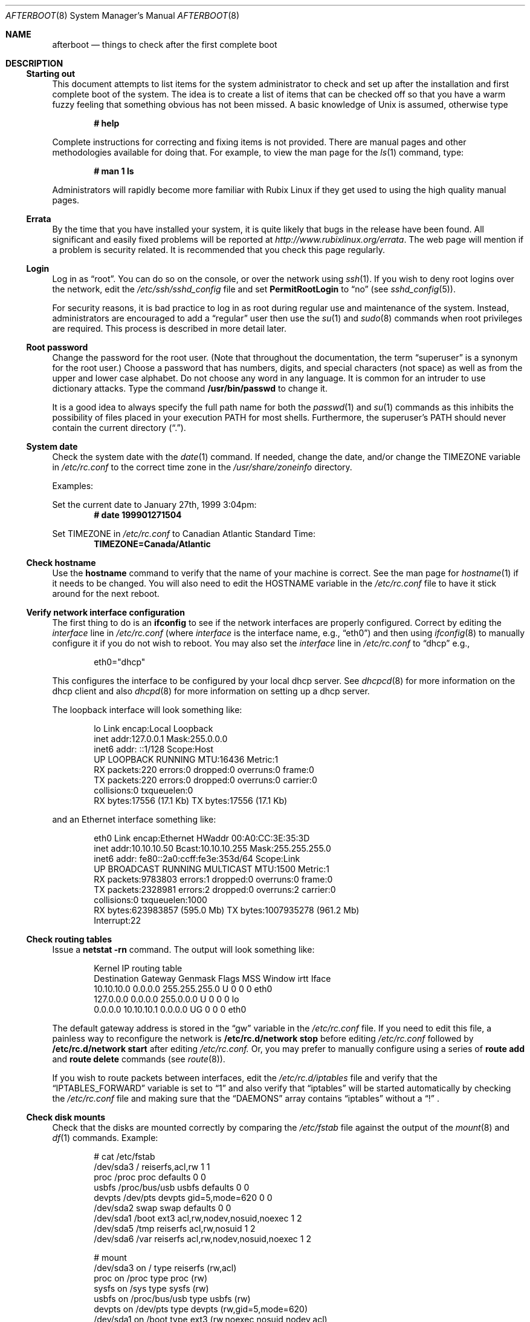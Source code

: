 .\" Copyright (c) 2006 Joshua Rubin
.\" Copyright (c) 1997 Marshall M. Midden
.\" All rights reserved.
.\"
.\" Redistribution and use in source and binary forms, with or without
.\" modification, are permitted provided that the following conditions
.\" are met:
.\"
.\" 1. Redistributions of source code must retain the above copyright
.\"    notice, this list of conditions and the following disclaimer.
.\" 2. Redistributions in binary form must reproduce the above copyright
.\"    notice, this list of conditions and the following disclaimer in the
.\"    documentation and/or other materials provided with the distribution.
.\" 3. All advertising materials mentioning features or use of this software
.\"    must display the following acknowledgement:
.\"	This product includes software developed by Marshall M. Midden.
.\" 4. The name of the author may not be used to endorse or promote products
.\"    derived from this software without specific prior written permission.
.\"
.\" THIS SOFTWARE IS PROVIDED BY THE AUTHOR ``AS IS'' AND ANY EXPRESS OR
.\" IMPLIED WARRANTIES, INCLUDING, BUT NOT LIMITED TO, THE IMPLIED WARRANTIES
.\" OF MERCHANTABILITY AND FITNESS FOR A PARTICULAR PURPOSE ARE DISCLAIMED.
.\" IN NO EVENT SHALL THE AUTHOR BE LIABLE FOR ANY DIRECT, INDIRECT,
.\" INCIDENTAL, SPECIAL, EXEMPLARY, OR CONSEQUENTIAL DAMAGES (INCLUDING, BUT
.\" NOT LIMITED TO, PROCUREMENT OF SUBSTITUTE GOODS OR SERVICES; LOSS OF USE,
.\" DATA, OR PROFITS; OR BUSINESS INTERRUPTION) HOWEVER CAUSED AND ON ANY
.\" THEORY OF LIABILITY, WHETHER IN CONTRACT, STRICT LIABILITY, OR TORT
.\" (INCLUDING NEGLIGENCE OR OTHERWISE) ARISING IN ANY WAY OUT OF THE USE OF
.\" THIS SOFTWARE, EVEN IF ADVISED OF THE POSSIBILITY OF SUCH DAMAGE.
.\"
.Dd January 21, 2006
.Dt AFTERBOOT 8 SMM
\!\" Originally created by Marshall M. Midden -- 1997-10-20, m4@umn.edu
.Os Rubix_Linux 1.0
.Sh NAME
.Nm afterboot
.Nd things to check after the first complete boot
.Sh DESCRIPTION
.Ss Starting out
This document attempts to list items for the system administrator
to check and set up after the installation and first complete boot of the
system.
The idea is to create a list of items that can be checked off so that you have
a warm fuzzy feeling that something obvious has not been missed.
A basic knowledge of
.Ux
is assumed, otherwise type
.Pp
.Dl # help
.Pp
Complete instructions for correcting and fixing items is not provided.
There are manual pages and other methodologies available for doing that.
For example, to view the man page for the
.Xr ls 1
command, type:
.Pp
.Dl # man 1 ls
.Pp
Administrators will rapidly become more familiar with Rubix Linux
if they get used to using the high quality manual pages.
.Ss Errata
By the time that you have installed your system, it is quite likely that
bugs in the release have been found.
All significant and easily fixed problems will be reported at
.Pa http://www.rubixlinux.org/errata .
The web page will mention if a problem is security related.
It is recommended that you check this page regularly.
.Ss Login
Log in as
.Dq root .
You can do so on the console, or over the network using
.Xr ssh 1 .
If you wish to deny root logins over the network, edit the
.Pa /etc/ssh/sshd_config
file and set
.Cm PermitRootLogin
to
.Dq no
(see
.Xr sshd_config 5 ) .
.Pp
For security reasons, it is bad practice to log in as root during regular use
and maintenance of the system.
Instead, administrators are encouraged to add a
.Dq regular
user then use the
.Xr su 1
and
.Xr sudo 8
commands when root privileges are required.
This process is described in more detail later.
.Ss Root password
Change the password for the root user.
(Note that throughout the documentation, the term
.Dq superuser
is a synonym for the root user.)
Choose a password that has numbers, digits, and special characters (not space)
as well as from the upper and lower case alphabet.
Do not choose any word in any language.
It is common for an intruder to use dictionary attacks.
Type the command
.Ic /usr/bin/passwd
to change it.
.Pp
It is a good idea to always specify the full path name for both the
.Xr passwd 1
and
.Xr su 1
commands as this inhibits the possibility of files placed in your execution
.Ev PATH
for most shells.
Furthermore, the superuser's
.Ev PATH
should never contain the current directory
.Pq Dq \&. .
.Ss System date
Check the system date with the
.Xr date 1
command.
If needed, change the date, and/or change the TIMEZONE variable in
.Pa /etc/rc.conf
to the correct time zone in the
.Pa /usr/share/zoneinfo
directory.
.Pp
Examples:
.Pp
Set the current date to January 27th, 1999 3:04pm:
.Dl # date 199901271504
.Pp
Set TIMEZONE in
.Pa /etc/rc.conf
to Canadian Atlantic Standard Time:
.Dl TIMEZONE=Canada/Atlantic
.Ss Check hostname
Use the
.Ic hostname
command to verify that the name of your machine is correct.
See the man page for
.Xr hostname 1
if it needs to be changed.
You will also need to edit the HOSTNAME variable in the
.Pa /etc/rc.conf
file to have it stick around for the next reboot.
.Ss Verify network interface configuration
The first thing to do is an
.Ic ifconfig
to see if the network interfaces are properly configured.
Correct by editing the
.Ar interface 
line in
.Pa /etc/rc.conf
(where
.Ar interface
is the interface name, e.g.,
.Dq eth0 )
and then using
.Xr ifconfig 8
to manually configure it
if you do not wish to reboot.
You may also set the
.Ar interface
line in
.Pa /etc/rc.conf
to
.Dq dhcp
e.g.,
.Bd -literal -offset indent
eth0="dhcp"
.Ed
.Pp
This configures the interface to be configured by your local
dhcp server. See
.Xr dhcpcd 8
for more information on the dhcp client and also
.Xr dhcpd 8
for more information on setting up a dhcp server.
.Pp
The loopback interface will look something like:
.Bd -literal -offset indent
lo        Link encap:Local Loopback
          inet addr:127.0.0.1  Mask:255.0.0.0
          inet6 addr: ::1/128 Scope:Host
          UP LOOPBACK RUNNING  MTU:16436  Metric:1
          RX packets:220 errors:0 dropped:0 overruns:0 frame:0
          TX packets:220 errors:0 dropped:0 overruns:0 carrier:0
          collisions:0 txqueuelen:0
          RX bytes:17556 (17.1 Kb)  TX bytes:17556 (17.1 Kb)
.Ed
.Pp
and an Ethernet interface something like:
.Bd -literal -offset indent
eth0      Link encap:Ethernet  HWaddr 00:A0:CC:3E:35:3D
          inet addr:10.10.10.50  Bcast:10.10.10.255  Mask:255.255.255.0
          inet6 addr: fe80::2a0:ccff:fe3e:353d/64 Scope:Link
          UP BROADCAST RUNNING MULTICAST  MTU:1500  Metric:1
          RX packets:9783803 errors:1 dropped:0 overruns:0 frame:0
          TX packets:2328981 errors:2 dropped:0 overruns:2 carrier:0
          collisions:0 txqueuelen:1000
          RX bytes:623983857 (595.0 Mb)  TX bytes:1007935278 (961.2 Mb)
          Interrupt:22
.Ed
.Pp
.Ss Check routing tables
Issue a
.Ic netstat -rn
command.
The output will look something like:
.Bd -literal -offset indent
Kernel IP routing table
Destination     Gateway         Genmask         Flags   MSS Window  irtt Iface
10.10.10.0      0.0.0.0         255.255.255.0   U         0 0          0 eth0
127.0.0.0       0.0.0.0         255.0.0.0       U         0 0          0 lo
0.0.0.0         10.10.10.1      0.0.0.0         UG        0 0          0 eth0
.Ed
.Pp
The default gateway address is stored in the
.Dq gw
variable in the
.Pa /etc/rc.conf
file.
If you need to edit this file, a painless way to reconfigure the network
is
.Ic /etc/rc.d/network stop
before editing
.Pa /etc/rc.conf
followed by
.Ic /etc/rc.d/network start
after editing
.Pa /etc/rc.conf.
Or, you may prefer to manually configure using a series of
.Ic route add
and
.Ic route delete
commands (see
.Xr route 8 ) .
.Pp
If you wish to route packets between interfaces, edit the
.Pa /etc/rc.d/iptables
file and verify that the
.Dq IPTABLES_FORWARD
variable is set to
.Dq 1
and also verify that
.Dq iptables
will be started automatically by checking the
.Pa /etc/rc.conf
file and making sure that the
.Dq DAEMONS
array contains
.Dq iptables
without a
.Dq \&!
\&.
.Ss Check disk mounts
Check that the disks are mounted correctly by
comparing the
.Pa /etc/fstab
file against the output of the
.Xr mount 8
and
.Xr df 1
commands.
Example:
.Bd -literal -offset indent
# cat /etc/fstab
/dev/sda3 / reiserfs,acl,rw 1 1
proc /proc proc defaults 0 0
usbfs /proc/bus/usb usbfs defaults 0 0
devpts /dev/pts devpts gid=5,mode=620 0 0
/dev/sda2 swap swap defaults 0 0
/dev/sda1 /boot ext3 acl,rw,nodev,nosuid,noexec 1 2
/dev/sda5 /tmp reiserfs acl,rw,nosuid 1 2
/dev/sda6 /var reiserfs acl,rw,nodev,nosuid,noexec 1 2

# mount
/dev/sda3 on / type reiserfs (rw,acl)
proc on /proc type proc (rw)
sysfs on /sys type sysfs (rw)
usbfs on /proc/bus/usb type usbfs (rw)
devpts on /dev/pts type devpts (rw,gid=5,mode=620)
/dev/sda1 on /boot type ext3 (rw,noexec,nosuid,nodev,acl)
/dev/sda5 on /tmp type reiserfs (rw,nosuid,acl)
/dev/sda6 on /var type reiserfs (rw,noexec,nosuid,nodev,acl

# df
Filesystem           1K-blocks      Used Available Use% Mounted on
/dev/sda3              7823372   5479004   2344368  71% /
/dev/sda1                38856     15207     21643  42% /boot
/dev/sda5               987868     33300    954568   4% /tmp
/dev/sda6              4891556   1509708   3381848  31% /var

# swapon -s
Filename                                Type            Size    Used    Priority
/dev/sda2                               partition       987988  2560    -1
.Ed
.Pp
Edit
.Pa /etc/fstab
and use the
.Xr mount 8
and
.Xr umount 8
commands as appropriate.
Refer to the above example and
.Xr fstab 5
for information on the format of this file.
.Pp
You may wish to do NFS partitions now too, or you can do them later.
.Ss Check the running system
You can use
.Xr ps 1 ,
.Xr netstat 8 ,
and
.Xr lsof 8
to check on running processes, network connections, and opened files,
respectively.
.Sh CHANGING /etc FILES
The system should be usable now, but you may wish to do more customizing,
such as adding users, etc.
Many of the following sections may be skipped
if you are not using that package (for example, skip the
Kerberos section if you won't be using Kerberos).
If you would like to use a package mentioned in one of the following
sections, you may need to install it by using
.Xr pacman 8 .
While this will be discussed more a bit later, usually a simple
.Ic pacman -Sy xxx ,
where
.Ic xxx
is the package name, will install the required package.
We suggest that you
.Ic cd /etc
and edit most of the files in that directory.
.Pp
Note that the
.Pa /etc/motd
file is overwritten on every boot.
.Ss Add new users
Add users.
There is an
.Xr adduser 8
script.
You may use
.Xr vipw 8
to add users to the
.Pa /etc/passwd
file
and edit
.Pa /etc/group
by hand to add new groups.
You may also wish to edit
.Pa /etc/login.access
and
.Pa /etc/login.defs
to tune some of the limits documented in
.Xr login.access 5
and
.Xr login.defs 5 .
Follow instructions for
.Xr klogin 1
if using
Kerberos
for authentication.
.Ss System command scripts
The
.Pa /etc/rc.*\&
scripts are invoked at boot time by
.Xr init 8 ,
and at shutdown.
The whole process is controlled by
.Xr init 8 .
.Pp
The
.Pa /etc/rc.*\&
scripts are in turn influenced by the configuration variables present in
.Pa /etc/rc.conf .
.Pp
Any commands to be run at the end of the system boot process
should be made to
.Pa /etc/rc.local .
Commands to be run before system shutdown should be set in
.Pa /etc/rc.shutdown .
.Pp
If you've installed X, you may want to turn on
.Xr xdm 1 ,
the X Display Manager, or kdm the KDE Display Manager.
To do this, set the appropriate value of
.Va DISPLAY_MANAGER
in
.Pa /etc/rc.conf .
.Ss Set keyboard type
Use the
.Xr loadkeys 1
command to change the keyboard encoding.
.Ic loadkeys xxx
will select the
.Ic xxx
encoding.
Store the encoding in the
.Dq KEYMAP
variable in
.Pa /etc/rc.conf
to make sure it is set automatically at boot time.
.Ss Printers
Edit
.Pa /etc/cups/printers.conf
to get any printers set up.
Consult
.Xr printers.conf 5
if needed.
.Ss Mail aliases
Edit
.Pa /etc/mail/aliases
and set the three standard aliases to go to either a mailing list, or
the system administrator.
.Bd -literal -offset indent
# Well-known aliases -- these should be filled in!
root:		sysadm
manager:	root
dumper:		root
.Ed
.Pp
Run
.Xr newaliases 1
after changes.
.Ss Sendmail
Rubix Linux
ships with a default
.Pa /etc/mail/sendmail.cf
file that will work for simple installations; it was generated from
.Pa rubix-localhost.mc
in
.Pa /usr/share/sendmail/cf/cf .
Please see
.Pa /usr/share/sendmail/README.linux
and
.Pa /usr/doc/sendmail-*/op/op.me
for information on generating your own sendmail configuration files.
For the default installation, sendmail is configured to only accept
connections from the local host and to not accept connections on
any external interfaces.
This makes it possible to send mail locally, but not receive mail from remote
servers, which is ideal if you have one central incoming mail machine and
several clients.
Note that sendmail now also listens on port 587 by default.
This is to implement the RFC 2476 message submission protocol.
You may disable this via the
.Ic no_default_msa
option in your sendmail .mc file.
See
.Pa /usr/share/sendmail/README.linux
for more information.
The
.Pa /etc/mail/sendmail.cf
file already has this disabled.
.Ss BIND name server (DNS)
If you are using the BIND name server, check the
.Pa /etc/resolv.conf
file.
It may look something like:
.Bd -literal -offset indent
domain nts.umn.edu
nameserver 128.101.101.101
nameserver 134.84.84.84
search nts.umn.edu. umn.edu.
.Ed
.Pp
If using a caching name server, add the line "nameserver 127.0.0.1" first.
To get a local caching name server to run
you will need to add
.Dq bind
to the
.Dq DAEMONS
array in
.Pa /etc/rc.conf .
The same holds true if the machine is going to be a
name server for your domain.
.Ss BOOTP server
If this is a BOOTP server, edit
.Pa /etc/dhcpd.conf
as needed.
.Dq dhcp
will have to be added to the
.Dq DAEMONS
array in
.Xr rc.conf .
.Ss Clock synchronisation
In order to make sure the system clock is synchronised
to that of a publicly accessible NTP server,
make sure that the
.Dq DAEMONS
array in
.Pa /etc/rc.conf
contains
.Dq openntpd .
See
.Xr ntpd 8
for more information on setting the system's date.
.Ss DHCP server
If this is a
DHCP
server, edit
.Pa /etc/dhcpd.conf
and the
.Dq DHCPD_OPTS
variable in
.Pa /etc/rc.d/dhcp
as needed.
You will have to make sure that the
.Dq DAEMONS
array in
.Pa /etc/rc.conf
has
.Dq dhcp
enabled.
.Ss NFS server
If this is an NFS server
make sure that the
.Dq DAEMONS
array in
.Pa /etc/rc.conf
has
.Dq portmap
enabled before
.Dq nfsd
which also has to be enabled.
Edit
.Pa /etc/exports
and get it correct.
Next, run
.Ic /etc/rc.d/nfsd restart .
.Ss RPC-based network services
Several services depend on the RPC portmapper,
.Xr portmap 8 ,
being running for proper operation.
This includes YP and NFS exports, among other services.
To get the RPC portmapper to start automatically on boot,
you will need to make sure that the
.Dq DAEMONS
array in
.Pa /etc/rc.conf
contains
.Dq portmap .
.Ss YP setup
Check the YP domain name with the
.Xr domainname 1
command.
If necessary, correct it by editing the
.Dq DOMAINNAME
variable in
.Pa /etc/rc.conf .
You may also set the running system's domain name with the
.Xr domainname 1
command.
To start YP client services, simply run
.Ic /etc/rc.d/yp start .
then perform the remainin
YP activation as described in
.Xr nsswitch.comf 5 .
.Pp
There are many more YP man pages available to help you.
You can find more information by starting with
.Xr ypserv 8 .
.Ss Daily, weekly, monthly scripts
Look at and possibly edit the scripts in
.Pa /etc/cron.hourly, /etc/cron.daily , /etc/cron.weekly ,
and
.Pa /etc/cron.monthly .
.Ss Tighten up security
In
.Pa /etc/inetd.conf
comment out any extra entries you do not need,
and only add things that are really needed.
.Ss Other files in /etc
Look at the other files in
.Pa /etc
and edit them as needed. Do not edit
.Pa localtime ,
nor
.Pa rmt ,
nor any directories.
.Ss Crontab (background running processes)
Check what is running by typing
.Ic crontab -l
as root
and see if anything unexpected is present.
Do you need anything else?
Do you wish to change things?
See
.Xr crontab 1 .
.Ss Packages
Install your own packages.
Rubix Linux only installs a minimal software set during installation.
A large set of fully supported packages is only a command away. See
.Xr pacman 8
for more information on using the
.Xr pacman 8
package manager.
.Pp
Normally, to synchronize your system with the latest security, stability
(and other errata) packages, you would only have to run
.Ic pacman -Syu .
.Pp
Rubix Linux also provides an unsupported
.Dq community
repository. This repository is disabled by default. To enable it,
edit the
.Pa /etc/pacman.conf
file and uncomment the
.Dq [community]
line and the line following it.
.Sh SEE ALSO
.Xr chgrp 1 ,
.Xr chmod 1 ,
.Xr crontab 1 ,
.Xr date 1 ,
.Xr df 1 ,
.Xr domainname 1 ,
.Xr hostname 1 ,
.Xr ls 1 ,
.Xr make 1 ,
.Xr man 1 ,
.Xr netstat 8 ,
.Xr passwd 1 ,
.Xr ps 1 ,
.Xr ssh 1 ,
.Xr su 1 ,
.Xr xdm 1 ,
.Xr aliases 5 ,
.Xr dhcpd.conf 5 ,
.Xr exports 5 ,
.Xr fstab 5 ,
.Xr group 5 ,
.Xr login.access 5 ,
.Xr login.defs 5,
.Xr passwd 5 ,
.Xr printers.conf 5 ,
.Xr resolv.conf 5 ,
.Xr ssh_config 5 ,
.Xr sysctl.conf 5 ,
.Xr hier 7 ,
.Xr pacman 8 ,
.Xr chown 1 ,
.Xr dhcpcd 8 ,
.Xr dhcpd 8 ,
.Xr dmesg 8 ,
.Xr ifconfig 8 ,
.Xr inetd 8 ,
.Xr loadkeys 1 ,
.Xr kerberos 8 ,
.Xr mount 8 ,
.Xr named 8 ,
.Xr newaliases 1 ,
.Xr ntpd 8 ,
.Xr portmap 8 ,
.Xr rmt 8 ,
.Xr route 8 ,
.Xr sendmail 8 ,
.Xr sudo 8 ,
.Xr sysctl 8 ,
.Xr umount 8 ,
.Xr vipw 8 ,
.Xr ypserv 8 ,
.Xr ypbind 8
.Sh HISTORY
This document first appeared in
Rubix Linux 1.0.
